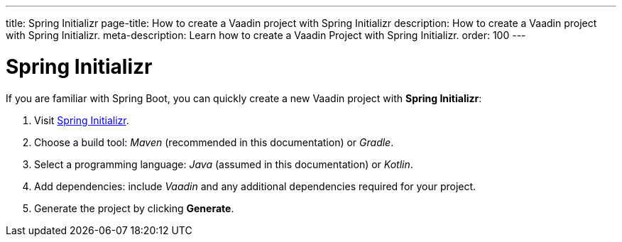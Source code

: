 ---
title: Spring Initializr
page-title: How to create a Vaadin project with Spring Initializr
description: How to create a Vaadin project with Spring Initializr.
meta-description: Learn how to create a Vaadin Project with Spring Initializr.
order: 100
---


= Spring Initializr

If you are familiar with Spring Boot, you can quickly create a new Vaadin project with *Spring Initializr*:

1. Visit https://start.spring.io[Spring Initializr].
2. Choose a build tool: _Maven_ (recommended in this documentation) or _Gradle_.
3. Select a programming language: _Java_ (assumed in this documentation) or _Kotlin_.
4. Add dependencies: include _Vaadin_ and any additional dependencies required for your project.
5. Generate the project by clicking [guibutton]*Generate*.

